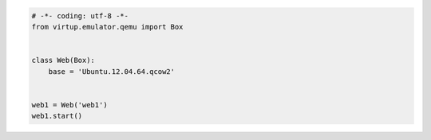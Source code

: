 .. code-block:: python

    # -*- coding: utf-8 -*-
    from virtup.emulator.qemu import Box


    class Web(Box):
        base = 'Ubuntu.12.04.64.qcow2'


    web1 = Web('web1')
    web1.start()
